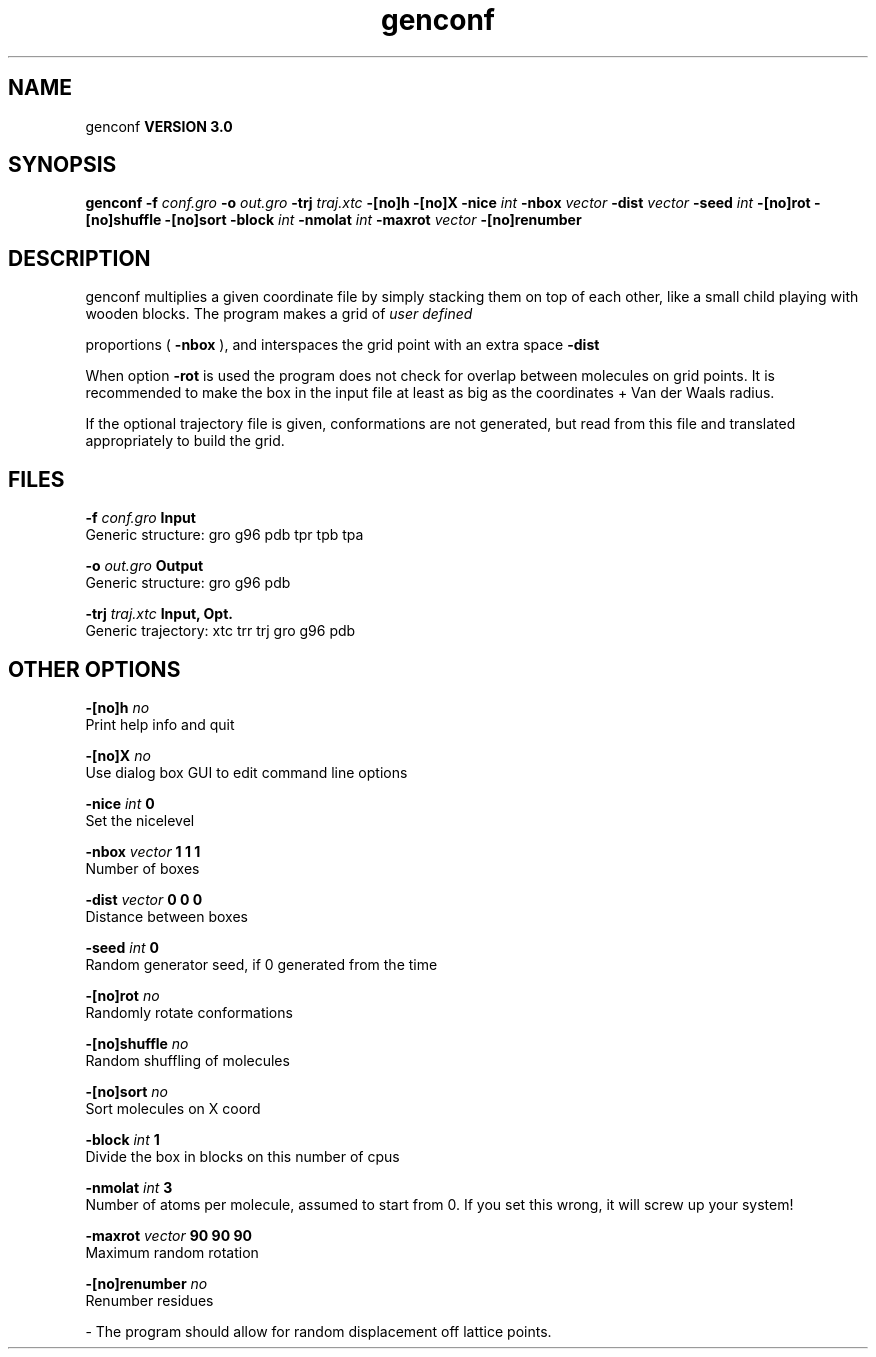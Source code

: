 .TH genconf 1 "Mon 23 Jul 2001"
.SH NAME
genconf
.B VERSION 3.0
.SH SYNOPSIS
\f3genconf\fP
.BI "-f" " conf.gro "
.BI "-o" " out.gro "
.BI "-trj" " traj.xtc "
.BI "-[no]h" ""
.BI "-[no]X" ""
.BI "-nice" " int "
.BI "-nbox" " vector "
.BI "-dist" " vector "
.BI "-seed" " int "
.BI "-[no]rot" ""
.BI "-[no]shuffle" ""
.BI "-[no]sort" ""
.BI "-block" " int "
.BI "-nmolat" " int "
.BI "-maxrot" " vector "
.BI "-[no]renumber" ""
.SH DESCRIPTION
genconf multiplies a given coordinate file by simply stacking them
on top of each other, like a small child playing with wooden blocks.
The program makes a grid of 
.I user defined

proportions (
.B -nbox
), 
and interspaces the grid point with an extra space 
.B -dist
.


When option 
.B -rot
is used the program does not check for overlap
between molecules on grid points. It is recommended to make the box in
the input file at least as big as the coordinates + 
Van der Waals radius.


If the optional trajectory file is given, conformations are not
generated, but read from this file and translated appropriately to
build the grid.
.SH FILES
.BI "-f" " conf.gro" 
.B Input
 Generic structure: gro g96 pdb tpr tpb tpa 

.BI "-o" " out.gro" 
.B Output
 Generic structure: gro g96 pdb 

.BI "-trj" " traj.xtc" 
.B Input, Opt.
 Generic trajectory: xtc trr trj gro g96 pdb 

.SH OTHER OPTIONS
.BI "-[no]h"  "    no"
 Print help info and quit

.BI "-[no]X"  "    no"
 Use dialog box GUI to edit command line options

.BI "-nice"  " int" " 0" 
 Set the nicelevel

.BI "-nbox"  " vector" " 1 1 1" 
 Number of boxes

.BI "-dist"  " vector" " 0 0 0" 
 Distance between boxes

.BI "-seed"  " int" " 0" 
 Random generator seed, if 0 generated from the time

.BI "-[no]rot"  "    no"
 Randomly rotate conformations

.BI "-[no]shuffle"  "    no"
 Random shuffling of molecules

.BI "-[no]sort"  "    no"
 Sort molecules on X coord

.BI "-block"  " int" " 1" 
 Divide the box in blocks on this number of cpus

.BI "-nmolat"  " int" " 3" 
 Number of atoms per molecule, assumed to start from 0. If you set this wrong, it will screw up your system!

.BI "-maxrot"  " vector" " 90 90 90" 
 Maximum random rotation

.BI "-[no]renumber"  "    no"
 Renumber residues

\- The program should allow for random displacement off lattice points.

